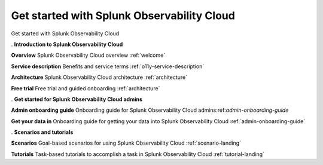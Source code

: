 .. _get-started:

Get started with Splunk Observability Cloud
******************************************************

.. meta::
    :description: Learn how to get started with Splunk Observability Cloud.

Get started with Splunk Observability Cloud

.. role:: icon-info
.. rst-class:: newparawithicon

:icon-info:`.` :strong:`Introduction to Splunk Observability Cloud`

.. rst-class:: newcard

:strong:`Overview`
Splunk Observability Cloud overview :ref:`welcome`

.. rst-class:: newcard

:strong:`Service description`
Benefits and service terms :ref:`o11y-service-description`

.. rst-class:: newcard

:strong:`Architecture`
Splunk Observability Cloud architecture :ref:`architecture`

.. rst-class:: newcard

:strong:`Free trial`
Free trial and guided onboarding :ref:`architecture`

.. role:: icon-cogs
.. rst-class:: newparawithicon

:icon-cogs:`.` :strong:`Get started for Splunk Observability Cloud admins`

.. rst-class:: newcard

:strong:`Admin onboarding guide`
Onboarding guide for Splunk Observability Cloud admins:ref:`admin-onboarding-guide`

.. rst-class:: newcard

:strong:`Get your data in`
Onboarding guide for getting your data into Splunk Observability Cloud :ref:`admin-onboarding-guide`

.. role:: icon-info
.. rst-class:: newparawithicon

:icon-info:`.` :strong:`Scenarios and tutorials`

.. rst-class:: newcard

:strong:`Scenarios`
Goal-based scenarios for using Splunk Observability Cloud :ref:`scenario-landing`

.. rst-class:: newcard

:strong:`Tutorials`
Task-based tutorials to accomplish a task in Splunk Observability Cloud :ref:`tutorial-landing`